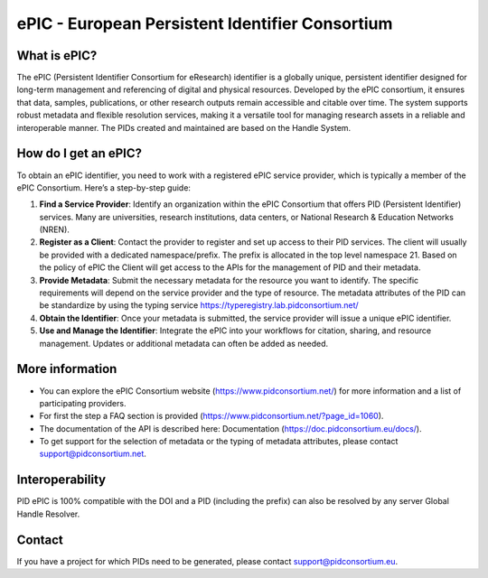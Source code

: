 ePIC - European Persistent Identifier Consortium
===========================

What is ePIC?
-------------

The ePIC (Persistent Identifier Consortium for eResearch) identifier is a globally unique, persistent identifier designed for long-term management and referencing of digital and physical resources. Developed by the ePIC consortium, it ensures that data, samples, publications, or other research outputs remain accessible and citable over time. The system supports robust metadata and flexible resolution services, making it a versatile tool for managing research assets in a reliable and interoperable manner. The PIDs created and maintained are based on the Handle System.

How do I get an ePIC?
---------------------

To obtain an ePIC identifier, you need to work with a registered ePIC service provider, which is typically a member of the ePIC Consortium. Here’s a step-by-step guide:

1. **Find a Service Provider**: Identify an organization within the ePIC Consortium that offers PID (Persistent Identifier) services. Many are universities, research institutions, data centers, or National Research & Education Networks (NREN).

2. **Register as a Client**: Contact the provider to register and set up access to their PID services. The client will usually be provided with a dedicated namespace/prefix. The prefix is allocated in the top level namespace 21. Based on the policy of ePIC the Client will get access to the APIs for the management of PID and their metadata.

3. **Provide Metadata**: Submit the necessary metadata for the resource you want to identify. The specific requirements will depend on the service provider and the type of resource. The metadata attributes of the PID can be standardize by using the typing service https://typeregistry.lab.pidconsortium.net/

4. **Obtain the Identifier**: Once your metadata is submitted, the service provider will issue a unique ePIC identifier.

5. **Use and Manage the Identifier**: Integrate the ePIC into your workflows for citation, sharing, and resource management. Updates or additional metadata can often be added as needed.

More information
---------------

* You can explore the ePIC Consortium website (https://www.pidconsortium.net/) for more information and a list of participating providers. 

* For first the step a FAQ section is provided (https://www.pidconsortium.net/?page_id=1060). 

* The documentation of the API is described here: Documentation (https://doc.pidconsortium.eu/docs/). 

* To get support for the selection of metadata or the typing of metadata attributes, please contact support@pidconsortium.net. 

Interoperability
----------------

PID ePIC is 100% compatible with the DOI and a PID (including the prefix) can also be resolved by any server Global Handle Resolver. 

Contact
-------

If you have a project for which PIDs need to be generated, please contact support@pidconsortium.eu.
